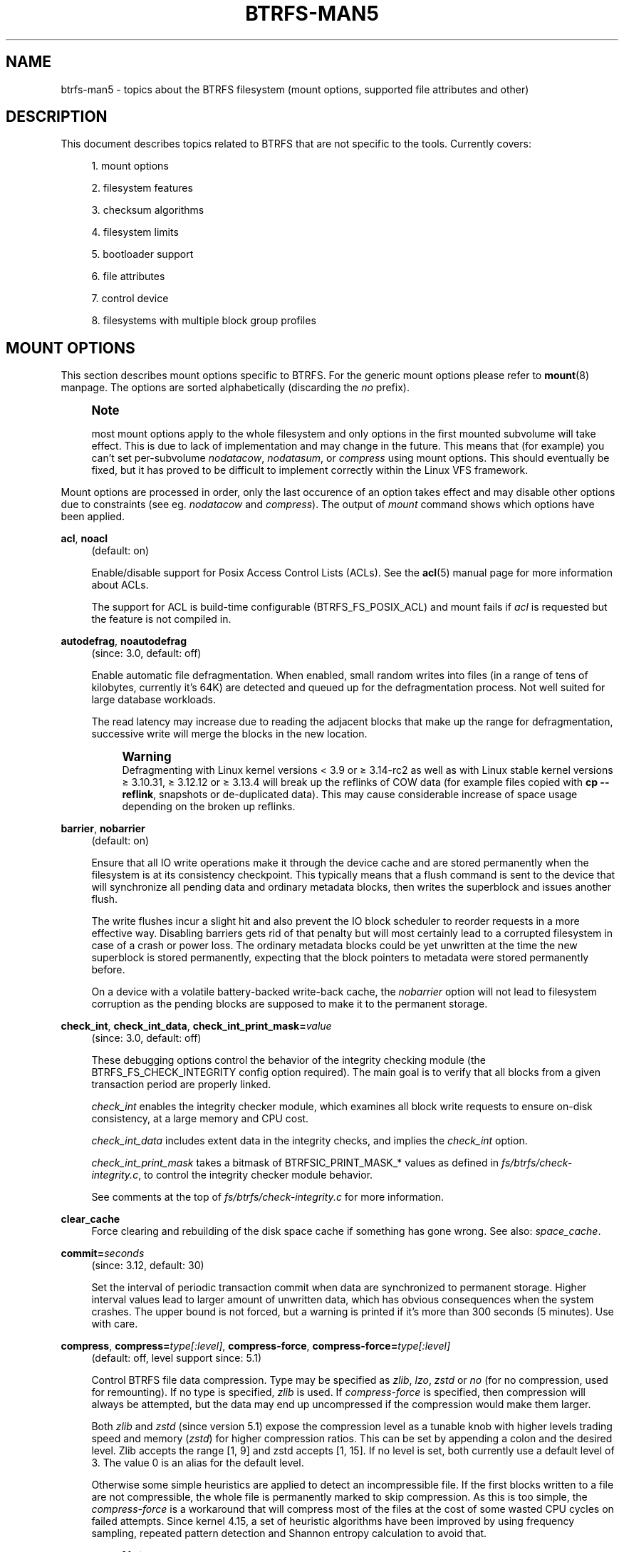 '\" t
.\"     Title: btrfs-man5
.\"    Author: [FIXME: author] [see http://www.docbook.org/tdg5/en/html/author]
.\" Generator: DocBook XSL Stylesheets vsnapshot <http://docbook.sf.net/>
.\"      Date: 11/04/2020
.\"    Manual: Btrfs Manual
.\"    Source: Btrfs v5.9
.\"  Language: English
.\"
.TH "BTRFS\-MAN5" "5" "11/04/2020" "Btrfs v5\&.9" "Btrfs Manual"
.\" -----------------------------------------------------------------
.\" * Define some portability stuff
.\" -----------------------------------------------------------------
.\" ~~~~~~~~~~~~~~~~~~~~~~~~~~~~~~~~~~~~~~~~~~~~~~~~~~~~~~~~~~~~~~~~~
.\" http://bugs.debian.org/507673
.\" http://lists.gnu.org/archive/html/groff/2009-02/msg00013.html
.\" ~~~~~~~~~~~~~~~~~~~~~~~~~~~~~~~~~~~~~~~~~~~~~~~~~~~~~~~~~~~~~~~~~
.ie \n(.g .ds Aq \(aq
.el       .ds Aq '
.\" -----------------------------------------------------------------
.\" * set default formatting
.\" -----------------------------------------------------------------
.\" disable hyphenation
.nh
.\" disable justification (adjust text to left margin only)
.ad l
.\" -----------------------------------------------------------------
.\" * MAIN CONTENT STARTS HERE *
.\" -----------------------------------------------------------------
.SH "NAME"
btrfs-man5 \- topics about the BTRFS filesystem (mount options, supported file attributes and other)
.SH "DESCRIPTION"
.sp
This document describes topics related to BTRFS that are not specific to the tools\&. Currently covers:
.sp
.RS 4
.ie n \{\
\h'-04' 1.\h'+01'\c
.\}
.el \{\
.sp -1
.IP "  1." 4.2
.\}
mount options
.RE
.sp
.RS 4
.ie n \{\
\h'-04' 2.\h'+01'\c
.\}
.el \{\
.sp -1
.IP "  2." 4.2
.\}
filesystem features
.RE
.sp
.RS 4
.ie n \{\
\h'-04' 3.\h'+01'\c
.\}
.el \{\
.sp -1
.IP "  3." 4.2
.\}
checksum algorithms
.RE
.sp
.RS 4
.ie n \{\
\h'-04' 4.\h'+01'\c
.\}
.el \{\
.sp -1
.IP "  4." 4.2
.\}
filesystem limits
.RE
.sp
.RS 4
.ie n \{\
\h'-04' 5.\h'+01'\c
.\}
.el \{\
.sp -1
.IP "  5." 4.2
.\}
bootloader support
.RE
.sp
.RS 4
.ie n \{\
\h'-04' 6.\h'+01'\c
.\}
.el \{\
.sp -1
.IP "  6." 4.2
.\}
file attributes
.RE
.sp
.RS 4
.ie n \{\
\h'-04' 7.\h'+01'\c
.\}
.el \{\
.sp -1
.IP "  7." 4.2
.\}
control device
.RE
.sp
.RS 4
.ie n \{\
\h'-04' 8.\h'+01'\c
.\}
.el \{\
.sp -1
.IP "  8." 4.2
.\}
filesystems with multiple block group profiles
.RE
.SH "MOUNT OPTIONS"
.sp
This section describes mount options specific to BTRFS\&. For the generic mount options please refer to \fBmount\fR(8) manpage\&. The options are sorted alphabetically (discarding the \fIno\fR prefix)\&.
.if n \{\
.sp
.\}
.RS 4
.it 1 an-trap
.nr an-no-space-flag 1
.nr an-break-flag 1
.br
.ps +1
\fBNote\fR
.ps -1
.br
.sp
most mount options apply to the whole filesystem and only options in the first mounted subvolume will take effect\&. This is due to lack of implementation and may change in the future\&. This means that (for example) you can\(cqt set per\-subvolume \fInodatacow\fR, \fInodatasum\fR, or \fIcompress\fR using mount options\&. This should eventually be fixed, but it has proved to be difficult to implement correctly within the Linux VFS framework\&.
.sp .5v
.RE
.sp
Mount options are processed in order, only the last occurence of an option takes effect and may disable other options due to constraints (see eg\&. \fInodatacow\fR and \fIcompress\fR)\&. The output of \fImount\fR command shows which options have been applied\&.
.PP
\fBacl\fR, \fBnoacl\fR
.RS 4
(default: on)
.sp
Enable/disable support for Posix Access Control Lists (ACLs)\&. See the
\fBacl\fR(5) manual page for more information about ACLs\&.
.sp
The support for ACL is build\-time configurable (BTRFS_FS_POSIX_ACL) and mount fails if
\fIacl\fR
is requested but the feature is not compiled in\&.
.RE
.PP
\fBautodefrag\fR, \fBnoautodefrag\fR
.RS 4
(since: 3\&.0, default: off)
.sp
Enable automatic file defragmentation\&. When enabled, small random writes into files (in a range of tens of kilobytes, currently it\(cqs 64K) are detected and queued up for the defragmentation process\&. Not well suited for large database workloads\&.
.sp
The read latency may increase due to reading the adjacent blocks that make up the range for defragmentation, successive write will merge the blocks in the new location\&.
.if n \{\
.sp
.\}
.RS 4
.it 1 an-trap
.nr an-no-space-flag 1
.nr an-break-flag 1
.br
.ps +1
\fBWarning\fR
.ps -1
.br
Defragmenting with Linux kernel versions < 3\&.9 or \(>= 3\&.14\-rc2 as well as with Linux stable kernel versions \(>= 3\&.10\&.31, \(>= 3\&.12\&.12 or \(>= 3\&.13\&.4 will break up the reflinks of COW data (for example files copied with
\fBcp \-\-reflink\fR, snapshots or de\-duplicated data)\&. This may cause considerable increase of space usage depending on the broken up reflinks\&.
.sp .5v
.RE
.RE
.PP
\fBbarrier\fR, \fBnobarrier\fR
.RS 4
(default: on)
.sp
Ensure that all IO write operations make it through the device cache and are stored permanently when the filesystem is at its consistency checkpoint\&. This typically means that a flush command is sent to the device that will synchronize all pending data and ordinary metadata blocks, then writes the superblock and issues another flush\&.
.sp
The write flushes incur a slight hit and also prevent the IO block scheduler to reorder requests in a more effective way\&. Disabling barriers gets rid of that penalty but will most certainly lead to a corrupted filesystem in case of a crash or power loss\&. The ordinary metadata blocks could be yet unwritten at the time the new superblock is stored permanently, expecting that the block pointers to metadata were stored permanently before\&.
.sp
On a device with a volatile battery\-backed write\-back cache, the
\fInobarrier\fR
option will not lead to filesystem corruption as the pending blocks are supposed to make it to the permanent storage\&.
.RE
.PP
\fBcheck_int\fR, \fBcheck_int_data\fR, \fBcheck_int_print_mask=\fR\fB\fIvalue\fR\fR
.RS 4
(since: 3\&.0, default: off)
.sp
These debugging options control the behavior of the integrity checking module (the BTRFS_FS_CHECK_INTEGRITY config option required)\&. The main goal is to verify that all blocks from a given transaction period are properly linked\&.
.sp
\fIcheck_int\fR
enables the integrity checker module, which examines all block write requests to ensure on\-disk consistency, at a large memory and CPU cost\&.
.sp
\fIcheck_int_data\fR
includes extent data in the integrity checks, and implies the
\fIcheck_int\fR
option\&.
.sp
\fIcheck_int_print_mask\fR
takes a bitmask of BTRFSIC_PRINT_MASK_* values as defined in
\fIfs/btrfs/check\-integrity\&.c\fR, to control the integrity checker module behavior\&.
.sp
See comments at the top of
\fIfs/btrfs/check\-integrity\&.c\fR
for more information\&.
.RE
.PP
\fBclear_cache\fR
.RS 4
Force clearing and rebuilding of the disk space cache if something has gone wrong\&. See also:
\fIspace_cache\fR\&.
.RE
.PP
\fBcommit=\fR\fB\fIseconds\fR\fR
.RS 4
(since: 3\&.12, default: 30)
.sp
Set the interval of periodic transaction commit when data are synchronized to permanent storage\&. Higher interval values lead to larger amount of unwritten data, which has obvious consequences when the system crashes\&. The upper bound is not forced, but a warning is printed if it\(cqs more than 300 seconds (5 minutes)\&. Use with care\&.
.RE
.PP
\fBcompress\fR, \fBcompress=\fR\fB\fItype[:level]\fR\fR, \fBcompress\-force\fR, \fBcompress\-force=\fR\fB\fItype[:level]\fR\fR
.RS 4
(default: off, level support since: 5\&.1)
.sp
Control BTRFS file data compression\&. Type may be specified as
\fIzlib\fR,
\fIlzo\fR,
\fIzstd\fR
or
\fIno\fR
(for no compression, used for remounting)\&. If no type is specified,
\fIzlib\fR
is used\&. If
\fIcompress\-force\fR
is specified, then compression will always be attempted, but the data may end up uncompressed if the compression would make them larger\&.
.sp
Both
\fIzlib\fR
and
\fIzstd\fR
(since version 5\&.1) expose the compression level as a tunable knob with higher levels trading speed and memory (\fIzstd\fR) for higher compression ratios\&. This can be set by appending a colon and the desired level\&. Zlib accepts the range [1, 9] and zstd accepts [1, 15]\&. If no level is set, both currently use a default level of 3\&. The value 0 is an alias for the default level\&.
.sp
Otherwise some simple heuristics are applied to detect an incompressible file\&. If the first blocks written to a file are not compressible, the whole file is permanently marked to skip compression\&. As this is too simple, the
\fIcompress\-force\fR
is a workaround that will compress most of the files at the cost of some wasted CPU cycles on failed attempts\&. Since kernel 4\&.15, a set of heuristic algorithms have been improved by using frequency sampling, repeated pattern detection and Shannon entropy calculation to avoid that\&.
.if n \{\
.sp
.\}
.RS 4
.it 1 an-trap
.nr an-no-space-flag 1
.nr an-break-flag 1
.br
.ps +1
\fBNote\fR
.ps -1
.br
If compression is enabled,
\fInodatacow\fR
and
\fInodatasum\fR
are disabled\&.
.sp .5v
.RE
.RE
.PP
\fBdatacow\fR, \fBnodatacow\fR
.RS 4
(default: on)
.sp
Enable data copy\-on\-write for newly created files\&.
\fINodatacow\fR
implies
\fInodatasum\fR, and disables
\fIcompression\fR\&. All files created under
\fInodatacow\fR
are also set the NOCOW file attribute (see
\fBchattr\fR(1))\&.
.if n \{\
.sp
.\}
.RS 4
.it 1 an-trap
.nr an-no-space-flag 1
.nr an-break-flag 1
.br
.ps +1
\fBNote\fR
.ps -1
.br
If
\fInodatacow\fR
or
\fInodatasum\fR
are enabled, compression is disabled\&.
.sp .5v
.RE
Updates in\-place improve performance for workloads that do frequent overwrites, at the cost of potential partial writes, in case the write is interrupted (system crash, device failure)\&.
.RE
.PP
\fBdatasum\fR, \fBnodatasum\fR
.RS 4
(default: on)
.sp
Enable data checksumming for newly created files\&.
\fIDatasum\fR
implies
\fIdatacow\fR, ie\&. the normal mode of operation\&. All files created under
\fInodatasum\fR
inherit the "no checksums" property, however there\(cqs no corresponding file attribute (see
\fBchattr\fR(1))\&.
.if n \{\
.sp
.\}
.RS 4
.it 1 an-trap
.nr an-no-space-flag 1
.nr an-break-flag 1
.br
.ps +1
\fBNote\fR
.ps -1
.br
If
\fInodatacow\fR
or
\fInodatasum\fR
are enabled, compression is disabled\&.
.sp .5v
.RE
There is a slight performance gain when checksums are turned off, the corresponding metadata blocks holding the checksums do not need to updated\&. The cost of checksumming of the blocks in memory is much lower than the IO, modern CPUs feature hardware support of the checksumming algorithm\&.
.RE
.PP
\fBdegraded\fR
.RS 4
(default: off)
.sp
Allow mounts with less devices than the RAID profile constraints require\&. A read\-write mount (or remount) may fail when there are too many devices missing, for example if a stripe member is completely missing from RAID0\&.
.sp
Since 4\&.14, the constraint checks have been improved and are verified on the chunk level, not an the device level\&. This allows degraded mounts of filesystems with mixed RAID profiles for data and metadata, even if the device number constraints would not be satisfied for some of the profiles\&.
.sp
Example: metadata \(em raid1, data \(em single, devices \(em /dev/sda, /dev/sdb
.sp
Suppose the data are completely stored on
\fIsda\fR, then missing
\fIsdb\fR
will not prevent the mount, even if 1 missing device would normally prevent (any)
\fIsingle\fR
profile to mount\&. In case some of the data chunks are stored on
\fIsdb\fR, then the constraint of single/data is not satisfied and the filesystem cannot be mounted\&.
.RE
.PP
\fBdevice=\fR\fB\fIdevicepath\fR\fR
.RS 4
Specify a path to a device that will be scanned for BTRFS filesystem during mount\&. This is usually done automatically by a device manager (like udev) or using the
\fBbtrfs device scan\fR
command (eg\&. run from the initial ramdisk)\&. In cases where this is not possible the
\fIdevice\fR
mount option can help\&.
.if n \{\
.sp
.\}
.RS 4
.it 1 an-trap
.nr an-no-space-flag 1
.nr an-break-flag 1
.br
.ps +1
\fBNote\fR
.ps -1
.br
booting eg\&. a RAID1 system may fail even if all filesystem\(cqs
\fIdevice\fR
paths are provided as the actual device nodes may not be discovered by the system at that point\&.
.sp .5v
.RE
.RE
.PP
\fBdiscard\fR, \fBdiscard=sync\fR, \fBdiscard=async\fR, \fBnodiscard\fR
.RS 4
(default: off, async support since: 5\&.6)
.sp
Enable discarding of freed file blocks\&. This is useful for SSD devices, thinly provisioned LUNs, or virtual machine images; however, every storage layer must support discard for it to work\&.
.sp
In the synchronous mode (\fIsync\fR
or without option value), lack of asynchronous queued TRIM on the backing device TRIM can severely degrade performance, because a synchronous TRIM operation will be attempted instead\&. Queued TRIM requires newer than SATA revision 3\&.1 chipsets and devices\&.
.sp
The asynchronous mode (\fIasync\fR) gathers extents in larger chunks before sending them to the devices for TRIM\&. The overhead and performance impact should be negligible compared to the previous mode and it\(cqs supposed to be the preferred mode if needed\&.
.sp
If it is not necessary to immediately discard freed blocks, then the
\fBfstrim\fR
tool can be used to discard all free blocks in a batch\&. Scheduling a TRIM during a period of low system activity will prevent latent interference with the performance of other operations\&. Also, a device may ignore the TRIM command if the range is too small, so running a batch discard has a greater probability of actually discarding the blocks\&.
.RE
.PP
\fBenospc_debug\fR, \fBnoenospc_debug\fR
.RS 4
(default: off)
.sp
Enable verbose output for some ENOSPC conditions\&. It\(cqs safe to use but can be noisy if the system reaches near\-full state\&.
.RE
.PP
\fBfatal_errors=\fR\fB\fIaction\fR\fR
.RS 4
(since: 3\&.4, default: bug)
.sp
Action to take when encountering a fatal error\&.
.PP
\fBbug\fR
.RS 4
\fIBUG()\fR
on a fatal error, the system will stay in the crashed state and may be still partially usable, but reboot is required for full operation
.RE
.PP
\fBpanic\fR
.RS 4
\fIpanic()\fR
on a fatal error, depending on other system configuration, this may be followed by a reboot\&. Please refer to the documentation of kernel boot parameters, eg\&.
\fIpanic\fR,
\fIoops\fR
or
\fIcrashkernel\fR\&.
.RE
.RE
.PP
\fBflushoncommit\fR, \fBnoflushoncommit\fR
.RS 4
(default: off)
.sp
This option forces any data dirtied by a write in a prior transaction to commit as part of the current commit, effectively a full filesystem sync\&.
.sp
This makes the committed state a fully consistent view of the file system from the application\(cqs perspective (i\&.e\&. it includes all completed file system operations)\&. This was previously the behavior only when a snapshot was created\&.
.sp
When off, the filesystem is consistent but buffered writes may last more than one transaction commit\&.
.RE
.PP
\fBfragment=\fR\fB\fItype\fR\fR
.RS 4
(depends on compile\-time option BTRFS_DEBUG, since: 4\&.4, default: off)
.sp
A debugging helper to intentionally fragment given
\fItype\fR
of block groups\&. The type can be
\fIdata\fR,
\fImetadata\fR
or
\fIall\fR\&. This mount option should not be used outside of debugging environments and is not recognized if the kernel config option
\fIBTRFS_DEBUG\fR
is not enabled\&.
.RE
.PP
\fBinode_cache\fR, \fBnoinode_cache\fR
.RS 4
(since: 3\&.0, default: off)
.sp
Enable free inode number caching\&. Not recommended to use unless files on your filesystem get assigned inode numbers that are approaching 2^64\&. Normally, new files in each subvolume get assigned incrementally (plus one from the last time) and are not reused\&. The mount option turns on caching of the existing inode numbers and reuse of inode numbers of deleted files\&.
.sp
This option may slow down your system at first run, or after mounting without the option\&.
.if n \{\
.sp
.\}
.RS 4
.it 1 an-trap
.nr an-no-space-flag 1
.nr an-break-flag 1
.br
.ps +1
\fBNote\fR
.ps -1
.br
Defaults to off due to a potential overflow problem when the free space checksums don\(cqt fit inside a single page\&.
.sp .5v
.RE
Don\(cqt use this option unless you really need it\&. The inode number limit on 64bit system is 2^64, which is practically enough for the whole filesystem lifetime\&. Due to implementation of linux VFS layer, the inode numbers on 32bit systems are only 32 bits wide\&. This lowers the limit significantly and makes it possible to reach it\&. In such case, this mount option will help\&. Alternatively, files with high inode numbers can be copied to a new subvolume which will effectively start the inode numbers from the beginning again\&.
.RE
.PP
\fBnologreplay\fR
.RS 4
(default: off, even read\-only)
.sp
The tree\-log contains pending updates to the filesystem until the full commit\&. The log is replayed on next mount, this can be disabled by this option\&. See also
\fItreelog\fR\&. Note that
\fInologreplay\fR
is the same as
\fInorecovery\fR\&.
.if n \{\
.sp
.\}
.RS 4
.it 1 an-trap
.nr an-no-space-flag 1
.nr an-break-flag 1
.br
.ps +1
\fBWarning\fR
.ps -1
.br
currently, the tree log is replayed even with a read\-only mount! To disable that behaviour, mount also with
\fInologreplay\fR\&.
.sp .5v
.RE
.RE
.PP
\fBmax_inline=\fR\fB\fIbytes\fR\fR
.RS 4
(default: min(2048, page size) )
.sp
Specify the maximum amount of space, that can be inlined in a metadata B\-tree leaf\&. The value is specified in bytes, optionally with a K suffix (case insensitive)\&. In practice, this value is limited by the filesystem block size (named
\fIsectorsize\fR
at mkfs time), and memory page size of the system\&. In case of sectorsize limit, there\(cqs some space unavailable due to leaf headers\&. For example, a 4k sectorsize, maximum size of inline data is about 3900 bytes\&.
.sp
Inlining can be completely turned off by specifying 0\&. This will increase data block slack if file sizes are much smaller than block size but will reduce metadata consumption in return\&.
.if n \{\
.sp
.\}
.RS 4
.it 1 an-trap
.nr an-no-space-flag 1
.nr an-break-flag 1
.br
.ps +1
\fBNote\fR
.ps -1
.br
the default value has changed to 2048 in kernel 4\&.6\&.
.sp .5v
.RE
.RE
.PP
\fBmetadata_ratio=\fR\fB\fIvalue\fR\fR
.RS 4
(default: 0, internal logic)
.sp
Specifies that 1 metadata chunk should be allocated after every
\fIvalue\fR
data chunks\&. Default behaviour depends on internal logic, some percent of unused metadata space is attempted to be maintained but is not always possible if there\(cqs not enough space left for chunk allocation\&. The option could be useful to override the internal logic in favor of the metadata allocation if the expected workload is supposed to be metadata intense (snapshots, reflinks, xattrs, inlined files)\&.
.RE
.PP
\fBnorecovery\fR
.RS 4
(since: 4\&.5, default: off)
.sp
Do not attempt any data recovery at mount time\&. This will disable
\fIlogreplay\fR
and avoids other write operations\&. Note that this option is the same as
\fInologreplay\fR\&.
.if n \{\
.sp
.\}
.RS 4
.it 1 an-trap
.nr an-no-space-flag 1
.nr an-break-flag 1
.br
.ps +1
\fBNote\fR
.ps -1
.br
The opposite option
\fIrecovery\fR
used to have different meaning but was changed for consistency with other filesystems, where
\fInorecovery\fR
is used for skipping log replay\&. BTRFS does the same and in general will try to avoid any write operations\&.
.sp .5v
.RE
.RE
.PP
\fBrescan_uuid_tree\fR
.RS 4
(since: 3\&.12, default: off)
.sp
Force check and rebuild procedure of the UUID tree\&. This should not normally be needed\&.
.RE
.PP
\fBskip_balance\fR
.RS 4
(since: 3\&.3, default: off)
.sp
Skip automatic resume of an interrupted balance operation\&. The operation can later be resumed with
\fBbtrfs balance resume\fR, or the paused state can be removed with
\fBbtrfs balance cancel\fR\&. The default behaviour is to resume an interrupted balance immediately after a volume is mounted\&.
.RE
.PP
\fBspace_cache\fR, \fBspace_cache=\fR\fB\fIversion\fR\fR, \fBnospace_cache\fR
.RS 4
(\fInospace_cache\fR
since: 3\&.2,
\fIspace_cache=v1\fR
and
\fIspace_cache=v2\fR
since 4\&.5, default:
\fIspace_cache=v1\fR)
.sp
Options to control the free space cache\&. The free space cache greatly improves performance when reading block group free space into memory\&. However, managing the space cache consumes some resources, including a small amount of disk space\&.
.sp
There are two implementations of the free space cache\&. The original one, referred to as
\fIv1\fR, is the safe default\&. The
\fIv1\fR
space cache can be disabled at mount time with
\fInospace_cache\fR
without clearing\&.
.sp
On very large filesystems (many terabytes) and certain workloads, the performance of the
\fIv1\fR
space cache may degrade drastically\&. The
\fIv2\fR
implementation, which adds a new B\-tree called the free space tree, addresses this issue\&. Once enabled, the
\fIv2\fR
space cache will always be used and cannot be disabled unless it is cleared\&. Use
\fIclear_cache,space_cache=v1\fR
or
\fIclear_cache,nospace_cache\fR
to do so\&. If
\fIv2\fR
is enabled, kernels without
\fIv2\fR
support will only be able to mount the filesystem in read\-only mode\&. The
\fBbtrfs\fR(8) command currently only has read\-only support for
\fIv2\fR\&. A read\-write command may be run on a
\fIv2\fR
filesystem by clearing the cache, running the command, and then remounting with
\fIspace_cache=v2\fR\&.
.sp
If a version is not explicitly specified, the default implementation will be chosen, which is
\fIv1\fR\&.
.RE
.PP
\fBssd\fR, \fBssd_spread\fR, \fBnossd\fR, \fBnossd_spread\fR
.RS 4
(default: SSD autodetected)
.sp
Options to control SSD allocation schemes\&. By default, BTRFS will enable or disable SSD optimizations depending on status of a device with respect to rotational or non\-rotational type\&. This is determined by the contents of
\fI/sys/block/DEV/queue/rotational\fR)\&. If it is 0, the
\fIssd\fR
option is turned on\&. The option
\fInossd\fR
will disable the autodetection\&.
.sp
The optimizations make use of the absence of the seek penalty that\(cqs inherent for the rotational devices\&. The blocks can be typically written faster and are not offloaded to separate threads\&.
.if n \{\
.sp
.\}
.RS 4
.it 1 an-trap
.nr an-no-space-flag 1
.nr an-break-flag 1
.br
.ps +1
\fBNote\fR
.ps -1
.br
Since 4\&.14, the block layout optimizations have been dropped\&. This used to help with first generations of SSD devices\&. Their FTL (flash translation layer) was not effective and the optimization was supposed to improve the wear by better aligning blocks\&. This is no longer true with modern SSD devices and the optimization had no real benefit\&. Furthermore it caused increased fragmentation\&. The layout tuning has been kept intact for the option
\fIssd_spread\fR\&.
.sp .5v
.RE
The
\fIssd_spread\fR
mount option attempts to allocate into bigger and aligned chunks of unused space, and may perform better on low\-end SSDs\&.
\fIssd_spread\fR
implies
\fIssd\fR, enabling all other SSD heuristics as well\&. The option
\fInossd\fR
will disable all SSD options while
\fInossd_spread\fR
only disables
\fIssd_spread\fR\&.
.RE
.PP
\fBsubvol=\fR\fB\fIpath\fR\fR
.RS 4
Mount subvolume from
\fIpath\fR
rather than the toplevel subvolume\&. The
\fIpath\fR
is always treated as relative to the toplevel subvolume\&. This mount option overrides the default subvolume set for the given filesystem\&.
.RE
.PP
\fBsubvolid=\fR\fB\fIsubvolid\fR\fR
.RS 4
Mount subvolume specified by a
\fIsubvolid\fR
number rather than the toplevel subvolume\&. You can use
\fBbtrfs subvolume list\fR
of
\fBbtrfs subvolume show\fR
to see subvolume ID numbers\&. This mount option overrides the default subvolume set for the given filesystem\&.
.if n \{\
.sp
.\}
.RS 4
.it 1 an-trap
.nr an-no-space-flag 1
.nr an-break-flag 1
.br
.ps +1
\fBNote\fR
.ps -1
.br
if both
\fIsubvolid\fR
and
\fIsubvol\fR
are specified, they must point at the same subvolume, otherwise the mount will fail\&.
.sp .5v
.RE
.RE
.PP
\fBthread_pool=\fR\fB\fInumber\fR\fR
.RS 4
(default: min(NRCPUS + 2, 8) )
.sp
The number of worker threads to start\&. NRCPUS is number of on\-line CPUs detected at the time of mount\&. Small number leads to less parallelism in processing data and metadata, higher numbers could lead to a performance hit due to increased locking contention, process scheduling, cache\-line bouncing or costly data transfers between local CPU memories\&.
.RE
.PP
\fBtreelog\fR, \fBnotreelog\fR
.RS 4
(default: on)
.sp
Enable the tree logging used for
\fIfsync\fR
and
\fIO_SYNC\fR
writes\&. The tree log stores changes without the need of a full filesystem sync\&. The log operations are flushed at sync and transaction commit\&. If the system crashes between two such syncs, the pending tree log operations are replayed during mount\&.
.if n \{\
.sp
.\}
.RS 4
.it 1 an-trap
.nr an-no-space-flag 1
.nr an-break-flag 1
.br
.ps +1
\fBWarning\fR
.ps -1
.br
currently, the tree log is replayed even with a read\-only mount! To disable that behaviour, also mount with
\fInologreplay\fR\&.
.sp .5v
.RE
The tree log could contain new files/directories, these would not exist on a mounted filesystem if the log is not replayed\&.
.RE
.PP
\fBusebackuproot\fR
.RS 4
(since: 4\&.6, default: off)
.sp
Enable autorecovery attempts if a bad tree root is found at mount time\&. Currently this scans a backup list of several previous tree roots and tries to use the first readable\&. This can be used with read\-only mounts as well\&.
.if n \{\
.sp
.\}
.RS 4
.it 1 an-trap
.nr an-no-space-flag 1
.nr an-break-flag 1
.br
.ps +1
\fBNote\fR
.ps -1
.br
This option has replaced
\fIrecovery\fR\&.
.sp .5v
.RE
.RE
.PP
\fBuser_subvol_rm_allowed\fR
.RS 4
(default: off)
.sp
Allow subvolumes to be deleted by their respective owner\&. Otherwise, only the root user can do that\&.
.if n \{\
.sp
.\}
.RS 4
.it 1 an-trap
.nr an-no-space-flag 1
.nr an-break-flag 1
.br
.ps +1
\fBNote\fR
.ps -1
.br
historically, any user could create a snapshot even if he was not owner of the source subvolume, the subvolume deletion has been restricted for that reason\&. The subvolume creation has been restricted but this mount option is still required\&. This is a usability issue\&. Since 4\&.18, the
\fBrmdir\fR(2) syscall can delete an empty subvolume just like an ordinary directory\&. Whether this is possible can be detected at runtime, see
\fIrmdir_subvol\fR
feature in
\fIFILESYSTEM FEATURES\fR\&.
.sp .5v
.RE
.RE
.SS "DEPRECATED MOUNT OPTIONS"
.sp
List of mount options that have been removed, kept for backward compatibility\&.
.PP
\fBrecovery\fR
.RS 4
(since: 3\&.2, default: off, deprecated since: 4\&.5)
.if n \{\
.sp
.\}
.RS 4
.it 1 an-trap
.nr an-no-space-flag 1
.nr an-break-flag 1
.br
.ps +1
\fBNote\fR
.ps -1
.br
this option has been replaced by
\fIusebackuproot\fR
and should not be used but will work on 4\&.5+ kernels\&.
.sp .5v
.RE
.RE
.SS "NOTES ON GENERIC MOUNT OPTIONS"
.sp
Some of the general mount options from \fBmount\fR(8) that affect BTRFS and are worth mentioning\&.
.PP
\fBnoatime\fR
.RS 4
under read intensive work\-loads, specifying
\fInoatime\fR
significantly improves performance because no new access time information needs to be written\&. Without this option, the default is
\fIrelatime\fR, which only reduces the number of inode atime updates in comparison to the traditional
\fIstrictatime\fR\&. The worst case for atime updates under
\fIrelatime\fR
occurs when many files are read whose atime is older than 24 h and which are freshly snapshotted\&. In that case the atime is updated
\fIand\fR
COW happens \- for each file \- in bulk\&. See also
\m[blue]\fBhttps://lwn\&.net/Articles/499293/\fR\m[]
\-
\fIAtime and btrfs: a bad combination? (LWN, 2012\-05\-31)\fR\&.
.sp
Note that
\fInoatime\fR
may break applications that rely on atime uptimes like the venerable Mutt (unless you use maildir mailboxes)\&.
.RE
.SH "FILESYSTEM FEATURES"
.sp
The basic set of filesystem features gets extended over time\&. The backward compatibility is maintained and the features are optional, need to be explicitly asked for so accidental use will not create incompatibilities\&.
.sp
There are several classes and the respective tools to manage the features:
.PP
at mkfs time only
.RS 4
This is namely for core structures, like the b\-tree nodesize or checksum algorithm, see
\fBmkfs\&.btrfs\fR(8) for more details\&.
.RE
.PP
after mkfs, on an unmounted filesystem
.RS 4
Features that may optimize internal structures or add new structures to support new functionality, see
\fBbtrfstune\fR(8)\&. The command
\fBbtrfs inspect\-internal dump\-super device\fR
will dump a superblock, you can map the value of
\fIincompat_flags\fR
to the features listed below
.RE
.PP
after mkfs, on a mounted filesystem
.RS 4
The features of a filesystem (with a given UUID) are listed in
\fB/sys/fs/btrfs/UUID/features/\fR, one file per feature\&. The status is stored inside the file\&. The value
\fI1\fR
is for enabled and active, while
\fI0\fR
means the feature was enabled at mount time but turned off afterwards\&.
.sp
Whether a particular feature can be turned on a mounted filesystem can be found in the directory
\fB/sys/fs/btrfs/features/\fR, one file per feature\&. The value
\fI1\fR
means the feature can be enabled\&.
.RE
.sp
List of features (see also \fBmkfs\&.btrfs\fR(8) section \fIFILESYSTEM FEATURES\fR):
.PP
\fBbig_metadata\fR
.RS 4
(since: 3\&.4)
.sp
the filesystem uses
\fInodesize\fR
for metadata blocks, this can be bigger than the page size
.RE
.PP
\fBcompress_lzo\fR
.RS 4
(since: 2\&.6\&.38)
.sp
the
\fIlzo\fR
compression has been used on the filesystem, either as a mount option or via
\fBbtrfs filesystem defrag\fR\&.
.RE
.PP
\fBcompress_zstd\fR
.RS 4
(since: 4\&.14)
.sp
the
\fIzstd\fR
compression has been used on the filesystem, either as a mount option or via
\fBbtrfs filesystem defrag\fR\&.
.RE
.PP
\fBdefault_subvol\fR
.RS 4
(since: 2\&.6\&.34)
.sp
the default subvolume has been set on the filesystem
.RE
.PP
\fBextended_iref\fR
.RS 4
(since: 3\&.7)
.sp
increased hardlink limit per file in a directory to 65536, older kernels supported a varying number of hardlinks depending on the sum of all file name sizes that can be stored into one metadata block
.RE
.PP
\fBfree_space_tree\fR
.RS 4
(since: 4\&.5)
.sp
free space representation using a dedicated b\-tree, successor of v1 space cache
.RE
.PP
\fBmetadata_uuid\fR
.RS 4
(since: 5\&.0)
.sp
the main filesystem UUID is the metadata_uuid, which stores the new UUID only in the superblock while all metadata blocks still have the UUID set at mkfs time, see
\fBbtrfstune\fR(8) for more
.RE
.PP
\fBmixed_backref\fR
.RS 4
(since: 2\&.6\&.31)
.sp
the last major disk format change, improved backreferences, now default
.RE
.PP
\fBmixed_groups\fR
.RS 4
(since: 2\&.6\&.37)
.sp
mixed data and metadata block groups, ie\&. the data and metadata are not separated and occupy the same block groups, this mode is suitable for small volumes as there are no constraints how the remaining space should be used (compared to the split mode, where empty metadata space cannot be used for data and vice versa)
.sp
on the other hand, the final layout is quite unpredictable and possibly highly fragmented, which means worse performance
.RE
.PP
\fBno_holes\fR
.RS 4
(since: 3\&.14)
.sp
improved representation of file extents where holes are not explicitly stored as an extent, saves a few percent of metadata if sparse files are used
.RE
.PP
\fBraid1c34\fR
.RS 4
(since: 5\&.5)
.sp
extended RAID1 mode with copies on 3 or 4 devices respectively
.RE
.PP
\fBraid56\fR
.RS 4
(since: 3\&.9)
.sp
the filesystem contains or contained a raid56 profile of block groups
.RE
.PP
\fBrmdir_subvol\fR
.RS 4
(since: 4\&.18)
.sp
indicate that
\fBrmdir\fR(2) syscall can delete an empty subvolume just like an ordinary directory\&. Note that this feature only depends on the kernel version\&.
.RE
.PP
\fBskinny_metadata\fR
.RS 4
(since: 3\&.10)
.sp
reduced\-size metadata for extent references, saves a few percent of metadata
.RE
.PP
\fBsupported_checksums\fR
.RS 4
(since: 5\&.5)
.sp
list of checksum algorithms supported by the kernel module, the respective modules or built\-in implementing the algorithms need to be present to mount the filesystem
.RE
.SS "SWAPFILE SUPPORT"
.sp
The swapfile is supported since kernel 5\&.0\&. Use \fBswapon\fR(8) to activate the swapfile\&. There are some limitations of the implementation in btrfs and linux swap subsystem:
.sp
.RS 4
.ie n \{\
\h'-04'\(bu\h'+03'\c
.\}
.el \{\
.sp -1
.IP \(bu 2.3
.\}
filesystem \- must be only single device
.RE
.sp
.RS 4
.ie n \{\
\h'-04'\(bu\h'+03'\c
.\}
.el \{\
.sp -1
.IP \(bu 2.3
.\}
swapfile \- the containing subvolume cannot be snapshotted
.RE
.sp
.RS 4
.ie n \{\
\h'-04'\(bu\h'+03'\c
.\}
.el \{\
.sp -1
.IP \(bu 2.3
.\}
swapfile \- must be preallocated
.RE
.sp
.RS 4
.ie n \{\
\h'-04'\(bu\h'+03'\c
.\}
.el \{\
.sp -1
.IP \(bu 2.3
.\}
swapfile \- must be nodatacow (ie\&. also nodatasum)
.RE
.sp
.RS 4
.ie n \{\
\h'-04'\(bu\h'+03'\c
.\}
.el \{\
.sp -1
.IP \(bu 2.3
.\}
swapfile \- must not be compressed
.RE
.sp
The limitations come namely from the COW\-based design and mapping layer of blocks that allows the advanced features like relocation and multi\-device filesystems\&. However, the swap subsystem expects simpler mapping and no background changes of the file blocks once they\(cqve been attached to swap\&.
.sp
With active swapfiles, the following whole\-filesystem operations will skip swapfile extents or may fail:
.sp
.RS 4
.ie n \{\
\h'-04'\(bu\h'+03'\c
.\}
.el \{\
.sp -1
.IP \(bu 2.3
.\}
balance \- block groups with swapfile extents are skipped and reported, the rest will be processed normally
.RE
.sp
.RS 4
.ie n \{\
\h'-04'\(bu\h'+03'\c
.\}
.el \{\
.sp -1
.IP \(bu 2.3
.\}
resize grow \- unaffected
.RE
.sp
.RS 4
.ie n \{\
\h'-04'\(bu\h'+03'\c
.\}
.el \{\
.sp -1
.IP \(bu 2.3
.\}
resize shrink \- works as long as the extents are outside of the shrunk range
.RE
.sp
.RS 4
.ie n \{\
\h'-04'\(bu\h'+03'\c
.\}
.el \{\
.sp -1
.IP \(bu 2.3
.\}
device add \- a new device does not interfere with existing swapfile and this operation will work, though no new swapfile can be activated afterwards
.RE
.sp
.RS 4
.ie n \{\
\h'-04'\(bu\h'+03'\c
.\}
.el \{\
.sp -1
.IP \(bu 2.3
.\}
device delete \- if the device has been added as above, it can be also deleted
.RE
.sp
.RS 4
.ie n \{\
\h'-04'\(bu\h'+03'\c
.\}
.el \{\
.sp -1
.IP \(bu 2.3
.\}
device replace \- ditto
.RE
.sp
When there are no active swapfiles and a whole\-filesystem exclusive operation is running (ie\&. balance, device delete, shrink), the swapfiles cannot be temporarily activated\&. The operation must finish first\&.
.sp
.if n \{\
.RS 4
.\}
.nf
# truncate \-s 0 swapfile
# chattr +C swapfile
# fallocate \-l 2G swapfile
# chmod 0600 swapfile
# mkswap swapfile
# swapon swapfile
.fi
.if n \{\
.RE
.\}
.SH "CHECKSUM ALGORITHMS"
.sp
There are several checksum algorithms supported\&. The default and backward compatible is \fIcrc32c\fR\&. Since kernel 5\&.5 there are three more with different characteristics and trade\-offs regarding speed and strength\&. The following list may help you to decide which one to select\&.
.PP
\fBCRC32C\fR (32bit digest)
.RS 4
default, best backward compatibility, very fast, modern CPUs have instruction\-level support, not collision\-resistant but still good error detection capabilities
.RE
.PP
\fBXXHASH\fR (64bit digest)
.RS 4
can be used as CRC32C successor, very fast, optimized for modern CPUs utilizing instruction pipelining, good collision resistance and error detection
.RE
.PP
\fBSHA256\fR (256bit digest)
.RS 4
a cryptographic\-strength hash, relatively slow but with possible CPU instruction acceleration or specialized hardware cards, FIPS certified and in wide use
.RE
.PP
\fBBLAKE2b\fR (256bit digest)
.RS 4
a cryptographic\-strength hash, relatively fast with possible CPU acceleration using SIMD extensions, not standardized but based on BLAKE which was a SHA3 finalist, in wide use, the algorithm used is BLAKE2b\-256 that\(cqs optimized for 64bit platforms
.RE
.sp
The \fIdigest size\fR affects overall size of data block checksums stored in the filesystem\&. The metadata blocks have a fixed area up to 256bits (32 bytes), so there\(cqs no increase\&. Each data block has a separate checksum stored, with additional overhead of the b\-tree leaves\&.
.sp
Approximate relative performance of the algorithms, measured against CRC32C using reference software implementations on a 3\&.5GHz intel CPU:
.TS
allbox tab(:);
ct rt rt
ct rt rt
ct rt rt
ct rt rt
ct rt rt.
T{
.sp
\fBDigest\fR
T}:T{
.sp
\fBCycles/4KiB\fR
T}:T{
.sp
\fBRatio\fR
T}
T{
.sp
CRC32C
T}:T{
.sp
1700
T}:T{
.sp
1\&.00
T}
T{
.sp
XXHASH
T}:T{
.sp
2500
T}:T{
.sp
1\&.44
T}
T{
.sp
SHA256
T}:T{
.sp
105000
T}:T{
.sp
61
T}
T{
.sp
BLAKE2b
T}:T{
.sp
22000
T}:T{
.sp
13
T}
.TE
.sp 1
.SH "FILESYSTEM LIMITS"
.PP
maximum file name length
.RS 4
255
.RE
.PP
maximum symlink target length
.RS 4
depends on the
\fInodesize\fR
value, for 4k it\(cqs 3949 bytes, for larger nodesize it\(cqs 4095 due to the system limit PATH_MAX
.sp
The symlink target may not be a valid path, ie\&. the path name components can exceed the limits (NAME_MAX), there\(cqs no content validation at
\fBsymlink\fR(3) creation\&.
.RE
.PP
maximum number of inodes
.RS 4
2^64 but depends on the available metadata space as the inodes are created dynamically
.RE
.PP
inode numbers
.RS 4
minimum number: 256 (for subvolumes), regular files and directories: 257
.RE
.PP
maximum file length
.RS 4
inherent limit of btrfs is 2^64 (16 EiB) but the linux VFS limit is 2^63 (8 EiB)
.RE
.PP
maximum number of subvolumes
.RS 4
the subvolume ids can go up to 2^64 but the number of actual subvolumes depends on the available metadata space, the space consumed by all subvolume metadata includes bookkeeping of shared extents can be large (MiB, GiB)
.RE
.PP
maximum number of hardlinks of a file in a directory
.RS 4
65536 when the
\fBextref\fR
feature is turned on during mkfs (default), roughly 100 otherwise
.RE
.PP
minimum filesystem size
.RS 4
the minimal size of each device depends on the
\fImixed\-bg\fR
feature, without that (the default) it\(cqs about 109MiB, with mixed\-bg it\(cqs is 16MiB
.RE
.SH "BOOTLOADER SUPPORT"
.sp
GRUB2 (\m[blue]\fBhttps://www\&.gnu\&.org/software/grub\fR\m[]) has the most advanced support of booting from BTRFS with respect to features\&.
.sp
U\-boot (\m[blue]\fBhttps://www\&.denx\&.de/wiki/U\-Boot/\fR\m[]) has decent support for booting but not all BTRFS features are implemented, check the documentation\&.
.sp
EXTLINUX (from the \m[blue]\fBhttps://syslinux\&.org\fR\m[] project) can boot but does not support all features\&. Please check the upstream documentation before you use it\&.
.sp
The first 1MiB on each device is unused with the exception of primary superblock that is on the offset 64KiB and spans 4KiB\&.
.SH "FILE ATTRIBUTES"
.sp
The btrfs filesystem supports setting file attributes or flags\&. Note there are old and new interfaces, with confusing names\&. The following list should clarify that:
.sp
.RS 4
.ie n \{\
\h'-04'\(bu\h'+03'\c
.\}
.el \{\
.sp -1
.IP \(bu 2.3
.\}
\fIattributes\fR:
\fBchattr\fR(1) or
\fBlsattr\fR(1) utilities (the ioctls are FS_IOC_GETFLAGS and FS_IOC_SETFLAGS), due to the ioctl names the attributes are also called flags
.RE
.sp
.RS 4
.ie n \{\
\h'-04'\(bu\h'+03'\c
.\}
.el \{\
.sp -1
.IP \(bu 2.3
.\}
\fIxflags\fR: to distinguish from the previous, it\(cqs extended flags, with tunable bits similar to the attributes but extensible and new bits will be added in the future (the ioctls are FS_IOC_FSGETXATTR and FS_IOC_FSSETXATTR but they are not related to extended attributes that are also called xattrs), there\(cqs no standard tool to change the bits, there\(cqs support in
\fBxfs_io\fR(8) as command
\fBxfs_io \-c chattr\fR
.RE
.SS "ATTRIBUTES"
.PP
\fBa\fR
.RS 4
\fIappend only\fR, new writes are always written at the end of the file
.RE
.PP
\fBA\fR
.RS 4
\fIno atime updates\fR
.RE
.PP
\fBc\fR
.RS 4
\fIcompress data\fR, all data written after this attribute is set will be compressed\&. Please note that compression is also affected by the mount options or the parent directory attributes\&.
.sp
When set on a directory, all newly created files will inherit this attribute\&.
.RE
.PP
\fBC\fR
.RS 4
\fIno copy\-on\-write\fR, file data modifications are done in\-place
.sp
When set on a directory, all newly created files will inherit this attribute\&.
.if n \{\
.sp
.\}
.RS 4
.it 1 an-trap
.nr an-no-space-flag 1
.nr an-break-flag 1
.br
.ps +1
\fBNote\fR
.ps -1
.br
due to implementation limitations, this flag can be set/unset only on empty files\&.
.sp .5v
.RE
.RE
.PP
\fBd\fR
.RS 4
\fIno dump\fR, makes sense with 3rd party tools like
\fBdump\fR(8), on BTRFS the attribute can be set/unset but no other special handling is done
.RE
.PP
\fBD\fR
.RS 4
\fIsynchronous directory updates\fR, for more details search
\fBopen\fR(2) for
\fIO_SYNC\fR
and
\fIO_DSYNC\fR
.RE
.PP
\fBi\fR
.RS 4
\fIimmutable\fR, no file data and metadata changes allowed even to the root user as long as this attribute is set (obviously the exception is unsetting the attribute)
.RE
.PP
\fBS\fR
.RS 4
\fIsynchronous updates\fR, for more details search
\fBopen\fR(2) for
\fIO_SYNC\fR
and
\fIO_DSYNC\fR
.RE
.PP
\fBX\fR
.RS 4
\fIno compression\fR, permanently turn off compression on the given file\&. Any compression mount options will not affect this file\&.
.sp
When set on a directory, all newly created files will inherit this attribute\&.
.RE
.sp
No other attributes are supported\&. For the complete list please refer to the \fBchattr\fR(1) manual page\&.
.SS "XFLAGS"
.sp
There\(cqs overlap of letters assigned to the bits with the attributes, this list refers to what \fBxfs_io\fR(8) provides:
.PP
\fBi\fR
.RS 4
\fIimmutable\fR, same as the attribute
.RE
.PP
\fBa\fR
.RS 4
\fIappend only\fR, same as the attribute
.RE
.PP
\fBs\fR
.RS 4
\fIsynchronous updates\fR, same as the atribute
\fIS\fR
.RE
.PP
\fBA\fR
.RS 4
\fIno atime updates\fR, same as the attribute
.RE
.PP
\fBd\fR
.RS 4
\fIno dump\fR, same as the attribute
.RE
.SH "CONTROL DEVICE"
.sp
There\(cqs a character special device \fB/dev/btrfs\-control\fR with major and minor numbers 10 and 234 (the device can be found under the \fImisc\fR category)\&.
.sp
.if n \{\
.RS 4
.\}
.nf
$ ls \-l /dev/btrfs\-control
crw\-\-\-\-\-\-\- 1 root root 10, 234 Jan  1 12:00 /dev/btrfs\-control
.fi
.if n \{\
.RE
.\}
.sp
The device accepts some ioctl calls that can perform following actions on the filesystem module:
.sp
.RS 4
.ie n \{\
\h'-04'\(bu\h'+03'\c
.\}
.el \{\
.sp -1
.IP \(bu 2.3
.\}
scan devices for btrfs filesystem (ie\&. to let multi\-device filesystems mount automatically) and register them with the kernel module
.RE
.sp
.RS 4
.ie n \{\
\h'-04'\(bu\h'+03'\c
.\}
.el \{\
.sp -1
.IP \(bu 2.3
.\}
similar to scan, but also wait until the device scanning process is finished for a given filesystem
.RE
.sp
.RS 4
.ie n \{\
\h'-04'\(bu\h'+03'\c
.\}
.el \{\
.sp -1
.IP \(bu 2.3
.\}
get the supported features (can be also found under
\fI/sys/fs/btrfs/features\fR)
.RE
.sp
The device is usually created by a system device node manager (eg\&. udev), but can be created manually:
.sp
.if n \{\
.RS 4
.\}
.nf
# mknod \-\-mode=600 c 10 234 /dev/btrfs\-control
.fi
.if n \{\
.RE
.\}
.sp
The control device is not strictly required but the device scanning will not work and a workaround would need to be used to mount a multi\-device filesystem\&. The mount option \fIdevice\fR can trigger the device scanning during mount\&.
.SH "FILESYSTEM WITH MULTIPLE PROFILES"
.sp
It is possible that a btrfs filesystem contains multiple block group profiles of the same type\&. This could happen when a profile conversion using balance filters is interrupted (see \fBbtrfs\-balance\fR(8))\&. Some \fIbtrfs\fR commands perform a test to detect this kind of condition and print a warning like this:
.sp
.if n \{\
.RS 4
.\}
.nf
WARNING: Multiple block group profiles detected, see \*(Aqman btrfs(5)\*(Aq\&.
WARNING:   Data: single, raid1
WARNING:   Metadata: single, raid1
.fi
.if n \{\
.RE
.\}
.sp
The corresponding output of \fBbtrfs filesystem df\fR might look like:
.sp
.if n \{\
.RS 4
.\}
.nf
WARNING: Multiple block group profiles detected, see \*(Aqman btrfs(5)\*(Aq\&.
WARNING:   Data: single, raid1
WARNING:   Metadata: single, raid1
Data, RAID1: total=832\&.00MiB, used=0\&.00B
Data, single: total=1\&.63GiB, used=0\&.00B
System, single: total=4\&.00MiB, used=16\&.00KiB
Metadata, single: total=8\&.00MiB, used=112\&.00KiB
Metadata, RAID1: total=64\&.00MiB, used=32\&.00KiB
GlobalReserve, single: total=16\&.25MiB, used=0\&.00B
.fi
.if n \{\
.RE
.\}
.sp
There\(cqs more than one line for type \fIData\fR and \fIMetadata\fR, while the profiles are \fIsingle\fR and \fIRAID1\fR\&.
.sp
This state of the filesystem OK but most likely needs the user/administrator to take an action and finish the interrupted tasks\&. This cannot be easily done automatically, also the user knows the expected final profiles\&.
.sp
In the example above, the filesystem started as a single device and \fIsingle\fR block group profile\&. Then another device was added, followed by balance with \fIconvert=raid1\fR but for some reason hasn\(cqt finished\&. Restarting the balance with \fIconvert=raid1\fR will continue and end up with filesystem with all block group profiles \fIRAID1\fR\&.
.if n \{\
.sp
.\}
.RS 4
.it 1 an-trap
.nr an-no-space-flag 1
.nr an-break-flag 1
.br
.ps +1
\fBNote\fR
.ps -1
.br
.sp
If you\(cqre familiar with balance filters, you can use \fIconvert=raid1,profiles=single,soft\fR, which will take only the unconverted \fIsingle\fR profiles and convert them to \fIraid1\fR\&. This may speed up the conversion as it would not try to rewrite the already convert \fIraid1\fR profiles\&.
.sp .5v
.RE
.sp
Having just one profile is desired as this also clearly defines the profile of newly allocated block groups, otherwise this depends on internal allocation policy\&. When there are multiple profiles present, the order of selection is RAID6, RAID5, RAID10, RAID1, RAID0 as long as the device number constraints are satisfied\&.
.sp
Commands that print the warning were chosen so they\(cqre brought to user attention when the filesystem state is being changed in that regard\&. This is: \fIdevice add\fR, \fIdevice delete\fR, \fIbalance cancel\fR, \fIbalance pause\fR\&. Commands that report space usage: \fIfilesystem df\fR, \fIdevice usage\fR\&. The command \fIfilesystem usage\fR provides a line in the overall summary:
.sp
.if n \{\
.RS 4
.\}
.nf
    Multiple profiles:                 yes (data, metadata)
.fi
.if n \{\
.RE
.\}
.SH "SEE ALSO"
.sp
\fBacl\fR(5), \fBbtrfs\fR(8), \fBchattr\fR(1), \fBfstrim\fR(8), \fBioctl\fR(2), \fBmkfs\&.btrfs\fR(8), \fBmount\fR(8), \fBswapon\fR(8)
